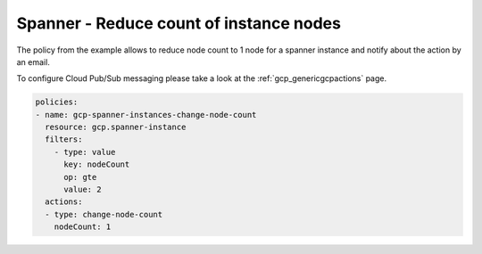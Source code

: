Spanner - Reduce count of instance nodes
=========================================

The policy from the example allows to reduce node count to 1 node for a spanner instance and notify about the action by an email.

To configure Cloud Pub/Sub messaging please take a look at the :ref:`gcp_genericgcpactions` page.

.. code-block:: yaml

    policies:
    - name: gcp-spanner-instances-change-node-count
      resource: gcp.spanner-instance
      filters:
        - type: value
          key: nodeCount
          op: gte
          value: 2
      actions:
      - type: change-node-count
        nodeCount: 1
